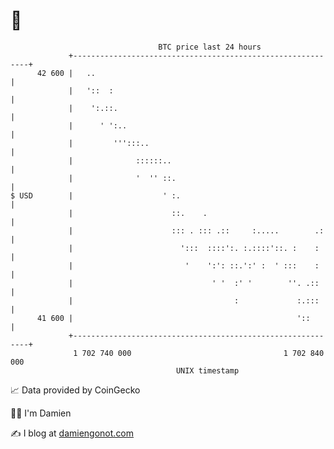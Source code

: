 * 👋

#+begin_example
                                    BTC price last 24 hours                    
                +------------------------------------------------------------+ 
         42 600 |   ..                                                       | 
                |   '::  :                                                   | 
                |    ':.::.                                                  | 
                |      ' ':..                                                | 
                |         ''':::..                                           | 
                |              ::::::..                                      | 
                |              '  '' ::.                                     | 
   $ USD        |                    ' :.                                    | 
                |                      ::.    .                              | 
                |                      ::: . ::: .::     :.....        .:    | 
                |                        ':::  ::::':. :.::::'::. :    :     | 
                |                         '    ':': ::.':' :  ' :::    :     | 
                |                               ' '  :' '        ''. .::     | 
                |                                    :             :.:::     | 
         41 600 |                                                  '::       | 
                +------------------------------------------------------------+ 
                 1 702 740 000                                  1 702 840 000  
                                        UNIX timestamp                         
#+end_example
📈 Data provided by CoinGecko

🧑‍💻 I'm Damien

✍️ I blog at [[https://www.damiengonot.com][damiengonot.com]]
